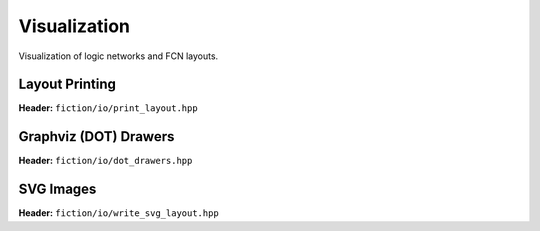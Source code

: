 Visualization
-------------

Visualization of logic networks and FCN layouts.

Layout Printing
###############

**Header:** ``fiction/io/print_layout.hpp``

.. doxygenfunction:: fiction::print_gate_level_layout
.. doxygenfunction:: fiction::print_cell_level_layout

Graphviz (DOT) Drawers
######################

**Header:** ``fiction/io/dot_drawers.hpp``

.. doxygenclass:: fiction::technology_dot_drawer
.. doxygenclass:: fiction::color_view_drawer
.. doxygenclass:: fiction::edge_color_view_drawer
.. doxygenclass:: fiction::simple_gate_layout_tile_drawer
.. doxygenclass:: fiction::gate_layout_cartesian_drawer
.. doxygenclass:: fiction::gate_layout_hexagonal_drawer

.. doxygenfunction:: fiction::write_dot_layout(const Lyt& lyt, std::ostream& os, const Drawer& drawer = {})
.. doxygenfunction:: fiction::write_dot_layout(const Lyt& lyt, const std::string& filename, const Drawer& drawer = {})

SVG Images
##########

**Header:** ``fiction/io/write_svg_layout.hpp``

.. doxygenstruct:: fiction::write_qca_layout_svg_params
   :members:

.. doxygenfunction:: fiction::write_qca_layout_svg(const Lyt& lyt, std::ostream& os, write_qca_layout_svg_params ps = {})
.. doxygenfunction:: fiction::write_qca_layout_svg(const Lyt& lyt, const std::string& filename, write_qca_layout_svg_params ps = {})

.. doxygenclass:: fiction::unsupported_cell_type_exception
